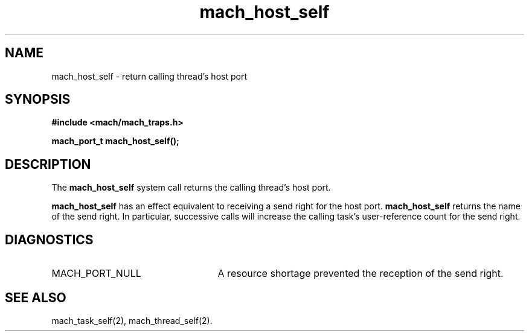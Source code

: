 .\" 
.\" Mach Operating System
.\" Copyright (c) 1991,1990 Carnegie Mellon University
.\" All Rights Reserved.
.\" 
.\" Permission to use, copy, modify and distribute this software and its
.\" documentation is hereby granted, provided that both the copyright
.\" notice and this permission notice appear in all copies of the
.\" software, derivative works or modified versions, and any portions
.\" thereof, and that both notices appear in supporting documentation.
.\" 
.\" CARNEGIE MELLON ALLOWS FREE USE OF THIS SOFTWARE IN ITS "AS IS"
.\" CONDITION.  CARNEGIE MELLON DISCLAIMS ANY LIABILITY OF ANY KIND FOR
.\" ANY DAMAGES WHATSOEVER RESULTING FROM THE USE OF THIS SOFTWARE.
.\" 
.\" Carnegie Mellon requests users of this software to return to
.\" 
.\"  Software Distribution Coordinator  or  Software.Distribution@CS.CMU.EDU
.\"  School of Computer Science
.\"  Carnegie Mellon University
.\"  Pittsburgh PA 15213-3890
.\" 
.\" any improvements or extensions that they make and grant Carnegie Mellon
.\" the rights to redistribute these changes.
.\" 
.\" 
.\" HISTORY
.\" $Log:	mach_host_self.man,v $
.\" Revision 2.4  91/05/14  17:05:24  mrt
.\" 	Correcting copyright
.\" 
.\" Revision 2.3  91/02/14  14:10:38  mrt
.\" 	Changed to new Mach copyright
.\" 	[91/02/12  18:10:45  mrt]
.\" 
.\" Revision 2.2  90/08/07  18:35:29  rpd
.\" 	Created.
.\" 
.TH mach_host_self 2 9/19/86
.CM 4
.SH NAME
.nf
mach_host_self \- return calling thread's host port
.SH SYNOPSIS
.nf
.ft B
#include <mach/mach_traps.h>

mach_port_t mach_host_self();
.fi
.ft P
.SH DESCRIPTION
The \fBmach_host_self\fR system call returns
the calling thread's host port.

\fBmach_host_self\fR has an effect equivalent to receiving
a send right for the host port.  \fBmach_host_self\fR
returns the name of the send right.  In particular,
successive calls will increase the calling task's
user-reference count for the send right.
.SH DIAGNOSTICS
.TP 25
MACH_PORT_NULL
A resource shortage prevented the reception of the send right.
.SH SEE ALSO
mach_task_self(2), mach_thread_self(2).
